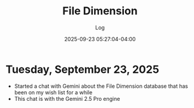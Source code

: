 #+TITLE:	File Dimension
#+SUBTITLE:	Log
#+DATE:		2025-09-23 05:27:04-04:00
#+LASTMOD: 2025-09-23 06:32:47-0400 (EDT)
#+OPTIONS:	toc:nil num:nil
#+STARTUP:	indent show3levels
#+CATEGORIES[]:	Projects
#+TAGS[]:	log python filedimension gemini googleai sqitch sqlalchemy

* Tuesday, September 23, 2025
- Started a chat with Gemini about the File Dimension database that has been on my wish list for a while
- This chat is with the Gemini 2.5 Pro engine


